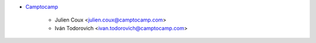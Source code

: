 * `Camptocamp <https://www.camptocamp.com>`_

    * Julien Coux <julien.coux@camptocamp.com>
    * Iván Todorovich <ivan.todorovich@camptocamp.com>
